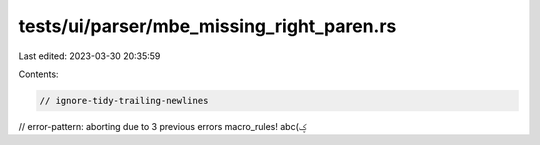 tests/ui/parser/mbe_missing_right_paren.rs
==========================================

Last edited: 2023-03-30 20:35:59

Contents:

.. code-block:: rs

    // ignore-tidy-trailing-newlines
// error-pattern: aborting due to 3 previous errors
macro_rules! abc(ؼ


